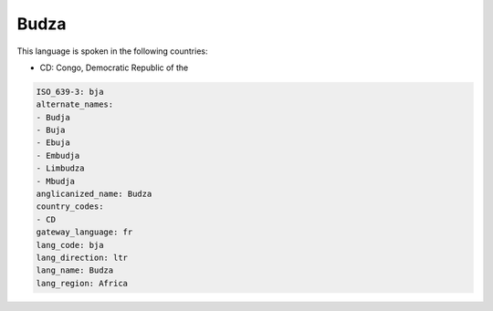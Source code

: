 .. _bja:

Budza
=====

This language is spoken in the following countries:

* CD: Congo, Democratic Republic of the

.. code-block:: yaml

    ISO_639-3: bja
    alternate_names:
    - Budja
    - Buja
    - Ebuja
    - Embudja
    - Limbudza
    - Mbudja
    anglicanized_name: Budza
    country_codes:
    - CD
    gateway_language: fr
    lang_code: bja
    lang_direction: ltr
    lang_name: Budza
    lang_region: Africa
    
